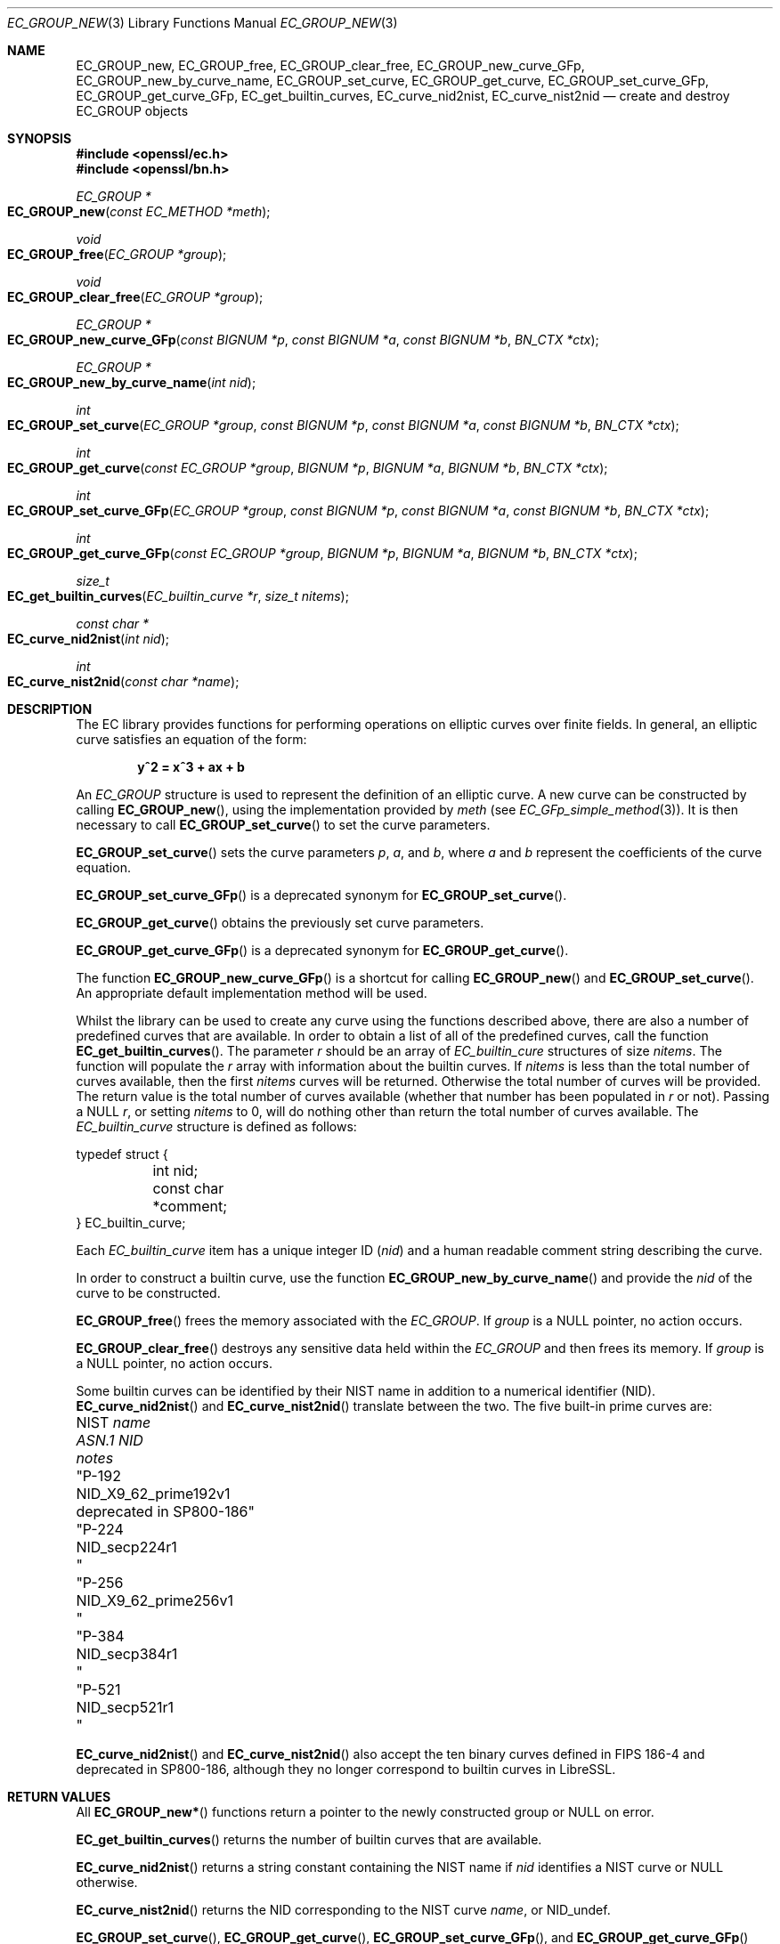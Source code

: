 .\"	$OpenBSD: EC_GROUP_new.3,v 1.15 2023/04/27 09:35:20 tb Exp $
.\"	OpenSSL 6328d367 Sat Jul 4 21:58:30 2020 +0200
.\"
.\" This file was written by Matt Caswell <matt@openssl.org>.
.\" Copyright (c) 2013 The OpenSSL Project.  All rights reserved.
.\"
.\" Redistribution and use in source and binary forms, with or without
.\" modification, are permitted provided that the following conditions
.\" are met:
.\"
.\" 1. Redistributions of source code must retain the above copyright
.\"    notice, this list of conditions and the following disclaimer.
.\"
.\" 2. Redistributions in binary form must reproduce the above copyright
.\"    notice, this list of conditions and the following disclaimer in
.\"    the documentation and/or other materials provided with the
.\"    distribution.
.\"
.\" 3. All advertising materials mentioning features or use of this
.\"    software must display the following acknowledgment:
.\"    "This product includes software developed by the OpenSSL Project
.\"    for use in the OpenSSL Toolkit. (http://www.openssl.org/)"
.\"
.\" 4. The names "OpenSSL Toolkit" and "OpenSSL Project" must not be used to
.\"    endorse or promote products derived from this software without
.\"    prior written permission. For written permission, please contact
.\"    openssl-core@openssl.org.
.\"
.\" 5. Products derived from this software may not be called "OpenSSL"
.\"    nor may "OpenSSL" appear in their names without prior written
.\"    permission of the OpenSSL Project.
.\"
.\" 6. Redistributions of any form whatsoever must retain the following
.\"    acknowledgment:
.\"    "This product includes software developed by the OpenSSL Project
.\"    for use in the OpenSSL Toolkit (http://www.openssl.org/)"
.\"
.\" THIS SOFTWARE IS PROVIDED BY THE OpenSSL PROJECT ``AS IS'' AND ANY
.\" EXPRESSED OR IMPLIED WARRANTIES, INCLUDING, BUT NOT LIMITED TO, THE
.\" IMPLIED WARRANTIES OF MERCHANTABILITY AND FITNESS FOR A PARTICULAR
.\" PURPOSE ARE DISCLAIMED.  IN NO EVENT SHALL THE OpenSSL PROJECT OR
.\" ITS CONTRIBUTORS BE LIABLE FOR ANY DIRECT, INDIRECT, INCIDENTAL,
.\" SPECIAL, EXEMPLARY, OR CONSEQUENTIAL DAMAGES (INCLUDING, BUT
.\" NOT LIMITED TO, PROCUREMENT OF SUBSTITUTE GOODS OR SERVICES;
.\" LOSS OF USE, DATA, OR PROFITS; OR BUSINESS INTERRUPTION)
.\" HOWEVER CAUSED AND ON ANY THEORY OF LIABILITY, WHETHER IN CONTRACT,
.\" STRICT LIABILITY, OR TORT (INCLUDING NEGLIGENCE OR OTHERWISE)
.\" ARISING IN ANY WAY OUT OF THE USE OF THIS SOFTWARE, EVEN IF ADVISED
.\" OF THE POSSIBILITY OF SUCH DAMAGE.
.\"
.Dd $Mdocdate: April 27 2023 $
.Dt EC_GROUP_NEW 3
.Os
.Sh NAME
.Nm EC_GROUP_new ,
.Nm EC_GROUP_free ,
.Nm EC_GROUP_clear_free ,
.Nm EC_GROUP_new_curve_GFp ,
.Nm EC_GROUP_new_by_curve_name ,
.Nm EC_GROUP_set_curve ,
.Nm EC_GROUP_get_curve ,
.Nm EC_GROUP_set_curve_GFp ,
.Nm EC_GROUP_get_curve_GFp ,
.Nm EC_get_builtin_curves ,
.Nm EC_curve_nid2nist ,
.Nm EC_curve_nist2nid
.Nd create and destroy EC_GROUP objects
.Sh SYNOPSIS
.In openssl/ec.h
.In openssl/bn.h
.Ft EC_GROUP *
.Fo EC_GROUP_new
.Fa "const EC_METHOD *meth"
.Fc
.Ft void
.Fo EC_GROUP_free
.Fa "EC_GROUP *group"
.Fc
.Ft void
.Fo EC_GROUP_clear_free
.Fa "EC_GROUP *group"
.Fc
.Ft EC_GROUP *
.Fo EC_GROUP_new_curve_GFp
.Fa "const BIGNUM *p"
.Fa "const BIGNUM *a"
.Fa "const BIGNUM *b"
.Fa "BN_CTX *ctx"
.Fc
.Ft EC_GROUP *
.Fo EC_GROUP_new_by_curve_name
.Fa "int nid"
.Fc
.Ft int
.Fo EC_GROUP_set_curve
.Fa "EC_GROUP *group"
.Fa "const BIGNUM *p"
.Fa "const BIGNUM *a"
.Fa "const BIGNUM *b"
.Fa "BN_CTX *ctx"
.Fc
.Ft int
.Fo EC_GROUP_get_curve
.Fa "const EC_GROUP *group"
.Fa "BIGNUM *p"
.Fa "BIGNUM *a"
.Fa "BIGNUM *b"
.Fa "BN_CTX *ctx"
.Fc
.Ft int
.Fo EC_GROUP_set_curve_GFp
.Fa "EC_GROUP *group"
.Fa "const BIGNUM *p"
.Fa "const BIGNUM *a"
.Fa "const BIGNUM *b"
.Fa "BN_CTX *ctx"
.Fc
.Ft int
.Fo EC_GROUP_get_curve_GFp
.Fa "const EC_GROUP *group"
.Fa "BIGNUM *p"
.Fa "BIGNUM *a"
.Fa "BIGNUM *b"
.Fa "BN_CTX *ctx"
.Fc
.Ft size_t
.Fo EC_get_builtin_curves
.Fa "EC_builtin_curve *r"
.Fa "size_t nitems"
.Fc
.Ft "const char *"
.Fo EC_curve_nid2nist
.Fa "int nid"
.Fc
.Ft int
.Fo EC_curve_nist2nid
.Fa "const char *name"
.Fc
.Sh DESCRIPTION
The EC library provides functions for performing operations on
elliptic curves over finite fields.
In general, an elliptic curve satisfies an equation of the form:
.Pp
.Dl y^2 = x^3 + ax + b
.Pp
An
.Vt EC_GROUP
structure is used to represent the definition of an elliptic curve.
A new curve can be constructed by calling
.Fn EC_GROUP_new ,
using the implementation provided by
.Fa meth
(see
.Xr EC_GFp_simple_method 3 ) .
It is then necessary to call
.Fn EC_GROUP_set_curve
to set the curve parameters.
.Pp
.Fn EC_GROUP_set_curve
sets the curve parameters
.Fa p ,
.Fa a ,
and
.Fa b ,
where
.Fa a
and
.Fa b
represent the coefficients of the curve equation.
.Pp
.Fn EC_GROUP_set_curve_GFp
is a deprecated synonym for
.Fn EC_GROUP_set_curve .
.Pp
.Fn EC_GROUP_get_curve
obtains the previously set curve parameters.
.Pp
.Fn EC_GROUP_get_curve_GFp
is a deprecated synonym for
.Fn EC_GROUP_get_curve .
.Pp
The function
.Fn EC_GROUP_new_curve_GFp
is a shortcut for calling
.Fn EC_GROUP_new
and
.Fn EC_GROUP_set_curve .
An appropriate default implementation method will be used.
.Pp
Whilst the library can be used to create any curve using the functions
described above, there are also a number of predefined curves that are
available.
In order to obtain a list of all of the predefined curves, call the
function
.Fn EC_get_builtin_curves .
The parameter
.Fa r
should be an array of
.Vt EC_builtin_cure
structures of size
.Fa nitems .
The function will populate the
.Fa r
array with information about the builtin curves.
If
.Fa nitems
is less than the total number of curves available, then the first
.Fa nitems
curves will be returned.
Otherwise the total number of curves will be provided.
The return value is the total number of curves available (whether that
number has been populated in
.Fa r
or not).
Passing a
.Dv NULL
.Fa r ,
or setting
.Fa nitems
to 0, will do nothing other than return the total number of curves
available.
The
.Vt EC_builtin_curve
structure is defined as follows:
.Bd -literal
typedef struct {
	int nid;
	const char *comment;
} EC_builtin_curve;
.Ed
.Pp
Each
.Vt EC_builtin_curve
item has a unique integer ID
.Pq Fa nid
and a human readable comment string describing the curve.
.Pp
In order to construct a builtin curve, use the function
.Fn EC_GROUP_new_by_curve_name
and provide the
.Fa nid
of the curve to be constructed.
.Pp
.Fn EC_GROUP_free
frees the memory associated with the
.Vt EC_GROUP .
If
.Fa group
is a
.Dv NULL
pointer, no action occurs.
.Pp
.Fn EC_GROUP_clear_free
destroys any sensitive data held within the
.Vt EC_GROUP
and then frees its memory.
If
.Fa group
is a
.Dv NULL
pointer, no action occurs.
.Pp
Some builtin curves can be identified by their NIST name
in addition to a numerical identifier (NID).
.Fn EC_curve_nid2nist
and
.Fn EC_curve_nist2nid
translate between the two.
The five built-in prime curves are:
.Pp
.Bl -column "NIST name" NID_X9_62_prime256v1 "deprecated in SP800-186" -compact
.It No NIST Fa name Ta Em ASN.1 NID       Ta Em notes
.It Qq P-192   Ta Dv NID_X9_62_prime192v1 Ta No deprecated in SP800-186
.It Qq P-224   Ta Dv NID_secp224r1        Ta
.It Qq P-256   Ta Dv NID_X9_62_prime256v1 Ta
.It Qq P-384   Ta Dv NID_secp384r1        Ta
.It Qq P-521   Ta Dv NID_secp521r1        Ta
.El
.Pp
.Fn EC_curve_nid2nist
and
.Fn EC_curve_nist2nid
also accept the ten binary curves defined in FIPS\& 186-4
and deprecated in SP800-186,
although they no longer correspond to builtin curves in LibreSSL.
.Sh RETURN VALUES
All
.Fn EC_GROUP_new*
functions return a pointer to the newly constructed group or
.Dv NULL
on error.
.Pp
.Fn EC_get_builtin_curves
returns the number of builtin curves that are available.
.Pp
.Fn EC_curve_nid2nist
returns a string constant containing the NIST name if
.Fa nid
identifies a NIST curve or
.Dv NULL
otherwise.
.Pp
.Fn EC_curve_nist2nid
returns the NID corresponding to the NIST curve
.Fa name ,
or
.Dv NID_undef .
.Pp
.Fn EC_GROUP_set_curve ,
.Fn EC_GROUP_get_curve ,
.Fn EC_GROUP_set_curve_GFp ,
and
.Fn EC_GROUP_get_curve_GFp
return 1 on success or 0 on error.
.Sh SEE ALSO
.Xr crypto 3 ,
.Xr d2i_ECPKParameters 3 ,
.Xr EC_GFp_simple_method 3 ,
.Xr EC_GROUP_copy 3 ,
.Xr EC_KEY_new 3 ,
.Xr EC_POINT_add 3 ,
.Xr EC_POINT_new 3 ,
.Xr ECDH_compute_key 3 ,
.Xr ECDSA_SIG_new 3
.Sh HISTORY
.Fn EC_GROUP_new ,
.Fn EC_GROUP_free ,
.Fn EC_GROUP_clear_free ,
.Fn EC_GROUP_new_curve_GFp ,
.Fn EC_GROUP_set_curve_GFp ,
and
.Fn EC_GROUP_get_curve_GFp
first appeared in OpenSSL 0.9.7 and have been available since
.Ox 3.2 .
.Pp
.Fn EC_GROUP_new_by_curve_name
and
.Fn EC_get_builtin_curves
first appeared in OpenSSL 0.9.8 and have been available since
.Ox 4.5 .
.Fn EC_curve_nid2nist ,
and
.Fn EC_curve_nist2nid
first appeared in OpenSSL 1.1.0 and have been available since
.Ox 5.8 .
.Pp
.Fn EC_GROUP_set_curve
and
.Fn EC_GROUP_get_curve
first appeared in OpenSSL 1.1.1 and have been available since
.Ox 7.0 .
